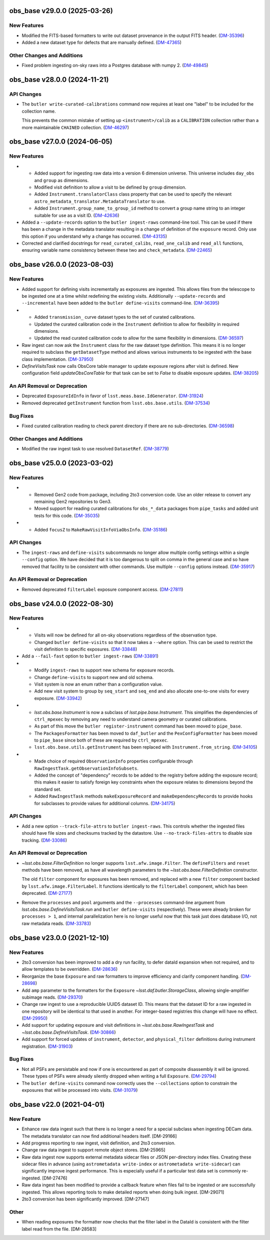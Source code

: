 obs_base v29.0.0 (2025-03-26)
=============================

New Features
------------

- Modified the FITS-based formatters to write out dataset provenance in the output FITS header. (`DM-35396 <https://rubinobs.atlassian.net/browse/DM-35396>`_)
- Added a new dataset type for defects that are manually defined. (`DM-47365 <https://rubinobs.atlassian.net/browse/DM-47365>`_)

Other Changes and Additions
---------------------------

- Fixed problem ingesting on-sky raws into a Postgres database with numpy 2. (`DM-49845 <https://rubinobs.atlassian.net/browse/DM-49845>`_)

obs_base v28.0.0 (2024-11-21)
=============================

API Changes
-----------

- The ``butler write-curated-calibrations`` command now requires at least one "label" to be included for the collection name.

  This prevents the common mistake of setting up ``<instrument>/calib`` as a ``CALIBRATION`` collection rather than a more maintainable ``CHAINED`` collection. (`DM-46297 <https://rubinobs.atlassian.net/browse/DM-46297>`_)


obs_base v27.0.0 (2024-06-05)
=============================

New Features
------------

- * Added support for ingesting raw data into a version 6 dimension universe.
    This universe includes ``day_obs`` and ``group`` as dimensions.
  * Modified visit definition to allow a visit to be defined by ``group`` dimension.
  * Added ``Instrument.translatorClass`` class property that can be used to specify the relevant ``astro_metadata_translator.MetadataTranslator`` to use.
  * Added ``Instrument.group_name_to_group_id`` method to convert a group name string to an integer suitable for use as a visit ID. (`DM-42636 <https://rubinobs.atlassian.net/browse/DM-42636>`_)
- Added a ``--update-records`` option to the ``butler ingest-raws`` command-line tool.
  This can be used if there has been a change in the metadata translator resulting in a change of definition of the ``exposure`` record.
  Only use this option if you understand why a change has occurred. (`DM-43135 <https://rubinobs.atlassian.net/browse/DM-43135>`_)


- Corrected and clarified docstrings for ``read_curated_calibs``, ``read_one_calib`` and ``read_all`` functions, ensuring variable name consistency between these two and ``check_metadata``. (`DM-22465 <https://rubinobs.atlassian.net/browse/DM-22465>`_)

obs_base v26.0.0 (2023-08-03)
=============================

New Features
------------

- Added support for defining visits incrementally as exposures are ingested.
  This allows files from the telescope to be ingested one at a time whilst redefining the existing visits.
  Additionally ``--update-records`` and ``--incremental`` have been added to the ``butler define-visits`` command-line. (`DM-36395 <https://rubinobs.atlassian.net/browse/DM-36395>`_)
- * Added ``transmission_`` curve dataset types to the set of curated calibrations.
  * Updated the curated calibration code in the ``Instrument`` definition to allow for flexibility in required dimensions.
  * Updated the read curated calibration code to allow for the same flexibility in dimensions. (`DM-36597 <https://rubinobs.atlassian.net/browse/DM-36597>`_)
- Raw ingest can now ask the ``Instrument`` class for the raw dataset type definition.
  This means it is no longer required to subclass the ``getDatasetType`` method and allows various instruments to be ingested with the base class implementation. (`DM-37950 <https://rubinobs.atlassian.net/browse/DM-37950>`_)
- `DefineVisitsTask` now calls ObsCore table manager to update exposure regions after visit is defined.
  New configuration field `updateObsCoreTable` for that task can be set to `False` to disable exposure updates. (`DM-38205 <https://rubinobs.atlassian.net/browse/DM-38205>`_)

An API Removal or Deprecation
-----------------------------

- Deprecated ``ExposureIdInfo`` in favor of ``lsst.meas.base.IdGenerator``. (`DM-31924 <https://rubinobs.atlassian.net/browse/DM-31924>`_)
- Removed deprecated ``getInstrument`` function from ``lsst.obs.base.utils``. (`DM-37534 <https://rubinobs.atlassian.net/browse/DM-37534>`_)

Bug Fixes
---------

- Fixed curated calibration reading to check parent directory if there are no sub-directories. (`DM-36598 <https://rubinobs.atlassian.net/browse/DM-36598>`_)

Other Changes and Additions
---------------------------

- Modified the raw ingest task to use resolved ``DatasetRef``. (`DM-38779 <https://rubinobs.atlassian.net/browse/DM-38779>`_)

obs_base v25.0.0 (2023-03-02)
=============================

New Features
------------

- * Removed Gen2 code from package, including 2to3 conversion code.
    Use an older release to convert any remaining Gen2 repositories to Gen3.
  * Moved support for reading curated calibrations for ``obs_*_data`` packages from ``pipe_tasks`` and added unit tests for this code. (`DM-35035 <https://rubinobs.atlassian.net/browse/DM-35035>`_)
- * Added ``focusZ`` to ``MakeRawVisitInfoViaObsInfo``. (`DM-35186 <https://rubinobs.atlassian.net/browse/DM-35186>`_)


API Changes
-----------

- The ``ingest-raws`` and ``define-visits`` subcommands no longer allow multiple config settings within a single ``--config`` option.
  We have decided that it is too dangerous to split on comma in the general case and so have removed that facility to be consistent with other commands.
  Use multiple ``--config`` options instead. (`DM-35917 <https://rubinobs.atlassian.net/browse/DM-35917>`_)


An API Removal or Deprecation
-----------------------------

- Removed deprecated ``filterLabel`` exposure component access. (`DM-27811 <https://rubinobs.atlassian.net/browse/DM-27811>`_)


obs_base v24.0.0 (2022-08-30)
=============================

New Features
------------

- * Visits will now be defined for all on-sky observations regardless of the observation type.
  * Changed ``butler define-visits`` so that it now takes a ``--where`` option.
    This can be used to restrict the visit definition to specific exposures. (`DM-33848 <https://rubinobs.atlassian.net/browse/DM-33848>`_)
- Add a ``--fail-fast`` option to ``butler ingest-raws`` (`DM-33891 <https://rubinobs.atlassian.net/browse/DM-33891>`_)
- * Modify ``ingest-raws`` to support new schema for exposure records.
  * Change ``define-visits`` to support new and old schema.
  * Visit system is now an enum rather than a configuration value.
  * Add new visit system to group by ``seq_start`` and ``seq_end`` and also allocate one-to-one visits for every exposure. (`DM-33942 <https://rubinobs.atlassian.net/browse/DM-33942>`_)
- * `lsst.obs.base.Instrument` is now a subclass of `lsst.pipe.base.Instrument`. This simplifies the dependencies of ``ctrl_mpexec`` by removing any need to understand camera geometry or curated calibrations.
  * As part of this move the ``butler register-instrument`` command has been moved to ``pipe_base``.
  * The ``PackagesFormatter`` has been moved to ``daf_butler`` and the ``PexConfigFormatter`` has been moved to ``pipe_base`` since both of these are required by ``ctrl_mpexec``.
  * ``lsst.obs.base.utils.getInstrument`` has been replaced with ``Instrument.from_string``. (`DM-34105 <https://rubinobs.atlassian.net/browse/DM-34105>`_)
- * Made choice of required ``ObservationInfo`` properties configurable
    through ``RawIngestTask.getObservationInfoSubsets``.
  * Added the concept of "dependency" records to be added to the registry before
    adding the exposure record; this makes it easier to satisfy foreign key
    constraints when the exposure relates to dimensions beyond the standard set.
  * Added ``RawIngestTask`` methods ``makeExposureRecord`` and ``makeDependencyRecords``
    to provide hooks for subclasses to provide values for additional columns. (`DM-34175 <https://rubinobs.atlassian.net/browse/DM-34175>`_)


API Changes
-----------

- Add a new option ``--track-file-attrs`` to ``butler ingest-raws``.
  This controls whether the ingested files should have file sizes and checksums tracked by the datastore.
  Use ``--no-track-files-attrs`` to disable size tracking. (`DM-33086 <https://rubinobs.atlassian.net/browse/DM-33086>`_)


An API Removal or Deprecation
-----------------------------

- `~lsst.obs.base.FilterDefinition` no longer supports ``lsst.afw.image.Filter``.
  The ``defineFilters`` and ``reset`` methods have been removed, as have all wavelength parameters to the `~lsst.obs.base.FilterDefinition` constructor.

  The old ``filter`` component for exposures has been removed, and replaced with a new ``filter`` component backed by ``lsst.afw.image.FilterLabel``.
  It functions identically to the ``filterLabel`` component, which has been deprecated. (`DM-27177 <https://rubinobs.atlassian.net/browse/DM-27177>`_)
- Remove the ``processes`` and ``pool`` arguments and the ``--processes`` command-line argument from `lsst.obs.base.DefineVisitsTask.run` and ``butler define-visits`` (respectively).
  These were already broken for ``processes > 1``, and internal parallelization here is no longer useful now that this task just does database I/O, not raw metadata reads. (`DM-33783 <https://rubinobs.atlassian.net/browse/DM-33783>`_)


obs_base v23.0.0 (2021-12-10)
=============================

New Features
------------

- 2to3 conversion has been improved to add a dry run facility, to defer dataId expansion when not required, and to allow templates to be overridden. (`DM-28636 <https://rubinobs.atlassian.net/browse/DM-28636>`_)
- Reorganize the base ``Exposure`` and raw formatters to improve efficiency and clarify component handling. (`DM-28698 <https://rubinobs.atlassian.net/browse/DM-28698>`_)
- Add ``amp`` parameter to the formatters for the ``Exposure`` `~lsst.daf.butler.StorageClass`, allowing single-amplifier subimage reads. (`DM-29370 <https://rubinobs.atlassian.net/browse/DM-29370>`_)
- Change raw ingest to use a reproducible UUID5 dataset ID. This means that the dataset ID for a raw ingested in one repository will be identical to that used in another.  For integer-based registries this change will have no effect. (`DM-29950 <https://rubinobs.atlassian.net/browse/DM-29950>`_)
- Add support for updating exposure and visit definitions in `~lsst.obs.base.RawIngestTask` and `~lsst.obs.base.DefineVisitsTask`. (`DM-30866 <https://rubinobs.atlassian.net/browse/DM-30866>`_)
- Add support for forced updates of ``instrument``, ``detector``, and ``physical_filter`` definitions during instrument registration. (`DM-31903 <https://rubinobs.atlassian.net/browse/DM-31903>`_)


Bug Fixes
---------

- Not all PSFs are persistable and now if one is encountered as part of composite disassembly it will be ignored. These types of PSFs were already silently dropped when writing a full ``Exposure``. (`DM-29794 <https://rubinobs.atlassian.net/browse/DM-29794>`_)
- The ``butler define-visits`` command now correctly uses the ``--collections`` option to constrain the exposures that will be processed into visits. (`DM-31079 <https://rubinobs.atlassian.net/browse/DM-31079>`_)


obs_base v22.0 (2021-04-01)
===========================

New Feature
-----------

* Enhance raw data ingest such that there is no longer a need for a special subclass when ingesting DECam data.  The metadata translator can now find additional headers itself. [DM-29166]
* Add progress reporting to raw ingest, visit definition, and 2to3 conversion.
* Change raw data ingest to support remote object stores. [DM-25965]
* Raw data ingest now supports external metadata sidecar files or JSON per-directory index files. Creating these sidecar files in advance (using ``astrometadata write-index`` or ``astrometadata write-sidecar``) can significantly improve ingest performance. This is especially useful if a particular test data set is commonly re-ingested. [DM-27476]
* Raw data ingest has been modified to provide a callback feature when files fail to be ingested or are successfully ingested. This allows reporting tools to make detailed reports when doing bulk ingest. [DM-29071]
* 2to3 conversion has been significantly improved. [DM-27147]

Other
-----

* When reading exposures the formatter now checks that the filter label in the DataId is consistent with the filter label read from the file. [DM-28583]
